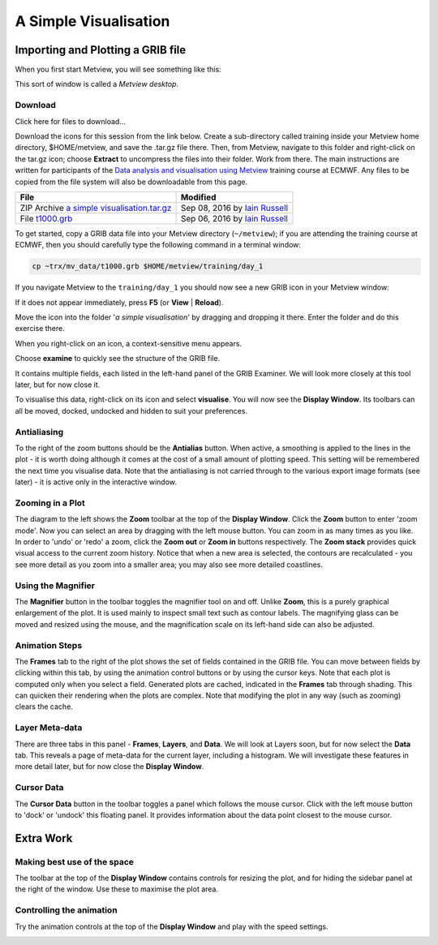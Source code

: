 A Simple Visualisation
######################

Importing and Plotting a GRIB file
**********************************

When you first start Metview, you will see something like this:

.. image:: ../_static/a_simple_visualisation/metview-startup-folder.png

This sort of window is called a *Metview desktop*.

Download
========

Click here for files to download...

Download the icons for this session from the link below. Create a sub-directory called training inside your Metview home directory, $HOME/metview, and save the .tar.gz file there. Then, from Metview, navigate to this folder and right-click on the tar.gz icon; choose **Extract** to uncompress the files into their folder. Work from there. The main instructions are written for participants of the `Data analysis and visualisation using Metview <https://confluence.ecmwf.int/display/METV/Data+analysis+and+visualisation+using+Metview>`_ training course at ECMWF. Any files to be copied from the file system will also be downloadable from this page.

.. list-table::

  * - **File**
    - **Modified**

  * - ZIP Archive `a simple visualisation.tar.gz <https://confluence.ecmwf.int/download/attachments/59791413/a simple visualisation.tar.gz?api=v2>`_
    - Sep 08, 2016 by `Iain Russell <https://confluence.ecmwf.int/display/~cgi>`_

  * - File `t1000.grb <https://confluence.ecmwf.int/download/attachments/59791413/t1000.grb?api=v2>`_
    - Sep 06, 2016 by `Iain Russell <https://confluence.ecmwf.int/display/~cgi>`_

To get started, copy a GRIB data file into your Metview directory (``~/metview``); if you are attending the training course at ECMWF, then you should carefully type the following command in a terminal window:

.. code-block::

  cp ~trx/mv_data/t1000.grb $HOME/metview/training/day_1

If you navigate Metview to the ``training/day_1`` you should now see a new GRIB icon in your Metview window:

.. image:: ../_static/a_simple_visualisation/t1000-icon.png

If it does not appear immediately, press **F5** (or **View** | **Reload**).

Move the icon into the folder '*a simple visualisation*' by dragging and dropping it there. 
Enter the folder and do this exercise there.

When you right-click on an icon, a context-sensitive menu appears.

.. image:: ../_static/a_simple_visualisation/grib-context-menu.png

Choose **examine** to quickly see the structure of the GRIB file.

.. image:: ../_static/a_simple_visualisation/grib-examiner-t1000.png

It contains multiple fields, each listed in the left-hand panel of the GRIB Examiner. 
We will look more closely at this tool later, but for now close it.

To visualise this data, right-click on its icon and select **visualise**. 
You will now see the **Display Window**. 
Its toolbars can all be moved, docked, undocked and hidden to suit your preferences.

.. image:: ../_static/a_simple_visualisation/display-window-t1000.png

Antialiasing
============

.. image:: ../_static/a_simple_visualisation/antialias.png

To the right of the zoom buttons should be the **Antialias** button. 
When active, a smoothing is applied to the lines in the plot - it is worth doing although it comes at the cost of a small amount of plotting speed. 
This setting will be remembered the next time you visualise data. 
Note that the antialiasing is not carried through to the various export image formats (see later) - it is active only in the interactive window.

Zooming in a Plot
=================

.. image:: ../_static/a_simple_visualisation/display_window_zoom_toolbar_diagram.png

The diagram to the left shows the **Zoom** toolbar at the top of the **Display Window**. 
Click the **Zoom** button to enter 'zoom mode'. 
Now you can select an area by dragging with the left mouse button. 
You can zoom in as many times as you like. In order to 'undo' or 'redo' a zoom, click the **Zoom out** or **Zoom in** buttons respectively.
The **Zoom stack** provides quick visual access to the current zoom history. Notice that when a new area is selected, the contours are recalculated - you see more detail as you zoom into a smaller area; you may also see more detailed coastlines.

Using the Magnifier
===================

.. image:: ../_static/a_simple_visualisation/display_window_magnifier_button.png

The **Magnifier** button in the toolbar toggles the magnifier tool on and off. 
Unlike **Zoom**, this is a purely graphical enlargement of the plot. It is used mainly to inspect small text such as contour labels. The magnifying glass can be moved and resized using the mouse, and the magnification scale on its left-hand side can also be adjusted.

.. image:: ../_static/a_simple_visualisation/display-window-with-magnifier.png

Animation Steps
===============

.. image:: ../_static/a_simple_visualisation/display-window-frames.png

The **Frames** tab to the right of the plot shows the set of fields contained in the GRIB file. You can move between fields by clicking within this tab, by using the animation control buttons or by using the cursor keys. Note that each plot is computed only when you select a field. Generated plots are cached, indicated in the **Frames** tab through shading. This can quicken their rendering when the plots are complex. Note that modifying the plot in any way (such as zooming) clears the cache.

Layer Meta-data
===============

There are three tabs in this panel - **Frames**, **Layers**, and **Data**. 
We will look at Layers soon, but for now select the **Data** tab.
This reveals a page of meta-data for the current layer, including a histogram.
We will investigate these features in more detail later, but for now close the **Display Window**.

.. image:: ../_static/a_simple_visualisation/display-window-metadata.png

Cursor Data
===========

.. image:: ../_static/a_simple_visualisation/gunsight.png

The **Cursor Data** button in the toolbar toggles a panel which follows the mouse cursor. 
Click with the left mouse button to 'dock' or 'undock' this floating panel. 
It provides information about the data point closest to the mouse cursor.

.. image:: ../_static/a_simple_visualisation/metview-cursor-data-in-action.png

Extra Work
**********

Making best use of the space
============================

The toolbar at the top of the **Display Window** contains controls for resizing the plot, and for hiding the sidebar panel at the right of the window. 
Use these to maximise the plot area.

.. image:: ../_static/a_simple_visualisation/metview-display-window-resize.png

Controlling the animation
=========================

Try the animation controls at the top of the **Display Window** and play with the speed settings.

.. image:: ../_static/a_simple_visualisation/metview-display-window-animation-controls.png
